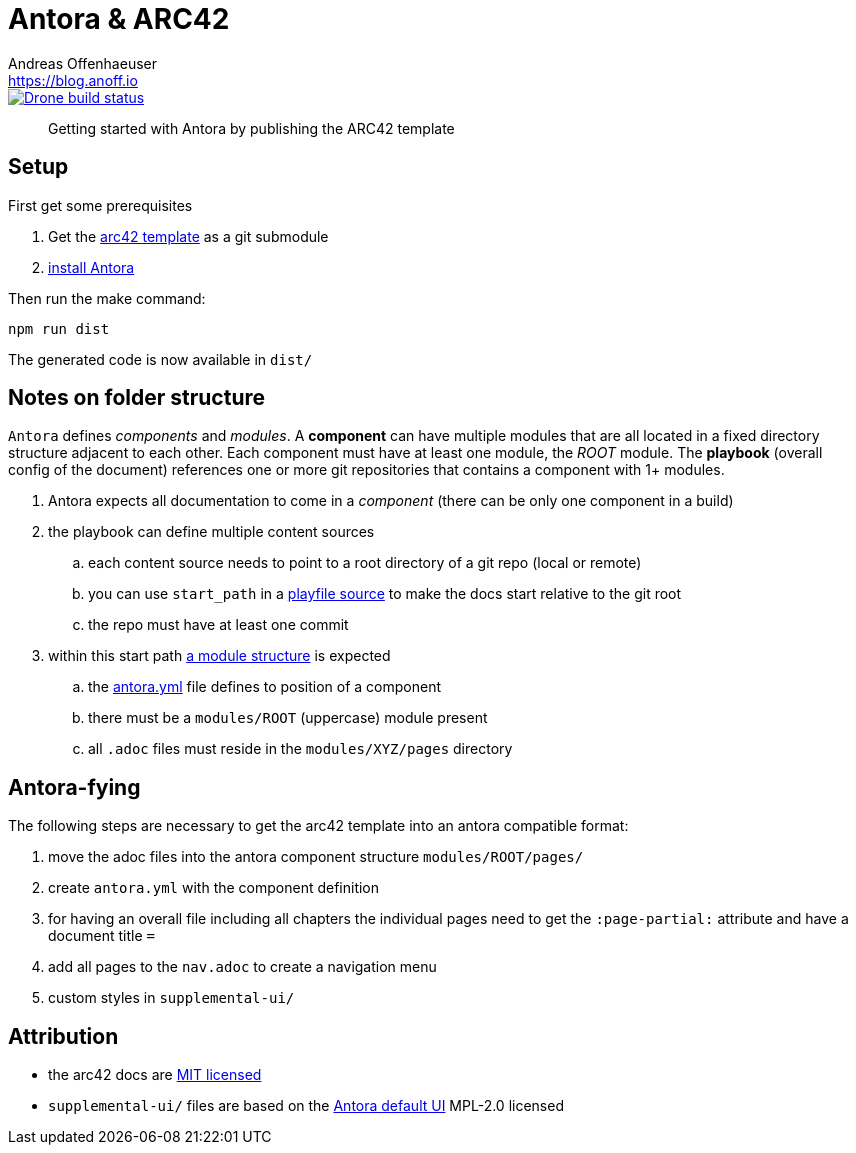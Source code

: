 = Antora & ARC42
Andreas Offenhaeuser <https://blog.anoff.io>

image::https://cloud.drone.io/api/badges/anoff/antora-arc42/status.svg[Drone build status, link=https://cloud.drone.io/anoff/antora-arc42]

> Getting started with Antora by publishing the ARC42 template

== Setup

First get some prerequisites

. Get the https://github.com/arc42/arc42-template[arc42 template] as a git submodule
. https://docs.antora.org/antora/2.0/install/install-antora/[install Antora]

Then run the make command:

[source,bash]
----
npm run dist
----

The generated code is now available in `dist/`

== Notes on folder structure

`Antora` defines _components_ and _modules_. A **component** can have multiple modules that are all located in a fixed directory structure adjacent to each other. Each component must have at least one module, the _ROOT_ module.
The **playbook** (overall config of the document) references one or more git repositories that contains a component with 1+ modules.

. Antora expects all documentation to come in a _component_ (there can be only one component in a build)
. the playbook can define multiple content sources
.. each content source needs to point to a root directory of a git repo (local or remote)
.. you can use `start_path` in a https://docs.antora.org/antora/2.0/playbook/playbook-schema/#content-category[playfile source] to make the docs start relative to the git root
.. the repo must have at least one commit
. within this start path https://docs.antora.org/antora/2.0/modules/#module-overview[a module structure] is expected
.. the https://docs.antora.org/antora/2.0/component-descriptor/#component-descriptor-requirements[antora.yml] file defines to position of a component
.. there must be a `modules/ROOT` (uppercase) module present
.. all `.adoc` files must reside in the `modules/XYZ/pages` directory

== Antora-fying

The following steps are necessary to get the arc42 template into an antora compatible format:

. move the adoc files into the antora component structure `modules/ROOT/pages/`
. create `antora.yml` with the component definition
. for having an overall file including all chapters the individual pages need to get the `:page-partial:` attribute and have a document title `=`
. add all pages to the `nav.adoc` to create a navigation menu
. custom styles in `supplemental-ui/`

== Attribution

- the arc42 docs are link:docs/modules/ROOT/LICENSE.txt[MIT licensed]
- `supplemental-ui/` files are based on the link:https://gitlab.com/antora/antora-ui-default/blob/master/[Antora default UI] MPL-2.0 licensed